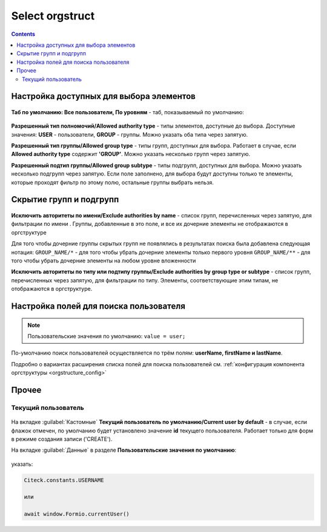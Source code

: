 .. _Select_orgstruct_component:

Select orgstruct
================

.. contents::
   :depth: 4
   
Настройка доступных для выбора элементов
-----------------------------------------

 .. image:: _static/select_orgstruct/select_orgstruct_1.png
       :width: 600
       :align: center

**Таб по умолчанию: Все пользователи, По уровням** - таб, показываемый по умолчанию:

 .. image:: _static/select_orgstruct/select_orgstruct_2.png
       :width: 500
       :align: center

**Разрешенный тип полномочий/Allowed authority type** - типы элементов, доступные до выбора. Доступные значения: **USER** - пользователи, **GROUP** - группы. Можно указать оба типа через запятую.

**Разрешенный тип группы/Allowed group type** - типы групп, доступных для выбора. Работает в случае, если **Allowed authority type** содержит **'GROUP'**. Можно указать несколько групп через запятую.

**Разрешенный подтип группы/Allowed group subtype** - типы подгрупп, доступных для выбора. Можно указать несколько подгрупп через запятую. Если поле заполнено, для выбора будут доступны только те элементы, которые проходят фильтр по этому полю, остальные группы выбрать нельзя.


Скрытие групп и подгрупп
------------------------

 .. image:: _static/select_orgstruct/select_orgstruct_3.png
       :width: 500
       :align: center

**Исключить авторитеты по имени/Exclude authorities by name** -  список групп, перечисленных через запятую, для фильтрации по имени . Группы, добавленные в это поле, и все их дочерние элементы не отображаются в оргструктуре

Для того чтобы дочерние группы скрытых групп не появлялись в результатах поиска была добавлена следующая нотация:
``GROUP_NAME/*`` - для того чтобы убрать дочерние элементы только первого уровня
``GROUP_NAME/**`` - для того чтобы убрать дочерние элементы на любом уровне вложенности

**Исключить авторитеты по типу или подтипу группы/Exclude authorities by group type or subtype** - список групп, перечисленных через запятую, для фильтрации по типу. Элементы, соответствующие этим типам, не отображаются в оргструктуре.

Настройка полей для поиска пользователя
-----------------------------------------

 .. image:: _static/select_orgstruct/select_orgstruct_4.png
       :width: 500
       :align: center

.. note::

    Пользовательские значения по умолчанию:
    ``value = user;``

По-умолчанию поиск пользователей осуществляется по трём полям: **userName, firstName и lastName**. 

Подробно о вариантах расширения списка полей для поиска пользователей см. :ref:`конфигурация компонента оргструктуры <orgstructure_config>` 

Прочее
--------

Текущий пользователь
~~~~~~~~~~~~~~~~~~~~~

 .. image:: _static/select_orgstruct/select_orgstruct_5.png
       :width: 500
       :align: center

На вкладке :guilabel:`Кастомные` **Текущий пользователь по умолчанию/Current user by default** - в случае, если флажок отмечен, по умолчанию будет установлено значение **id** текущего пользователя. Работает только для форм в режиме создания записи ('CREATE').

На вкладке :guilabel:`Данные` в разделе **Пользовательские значения по умолчанию**:

 .. image:: _static/select_orgstruct/select_orgstruct_6.png
       :width: 500
       :align: center

указать:

.. code-block::

    Citeck.constants.USERNAME

    или

    await window.Formio.currentUser()
